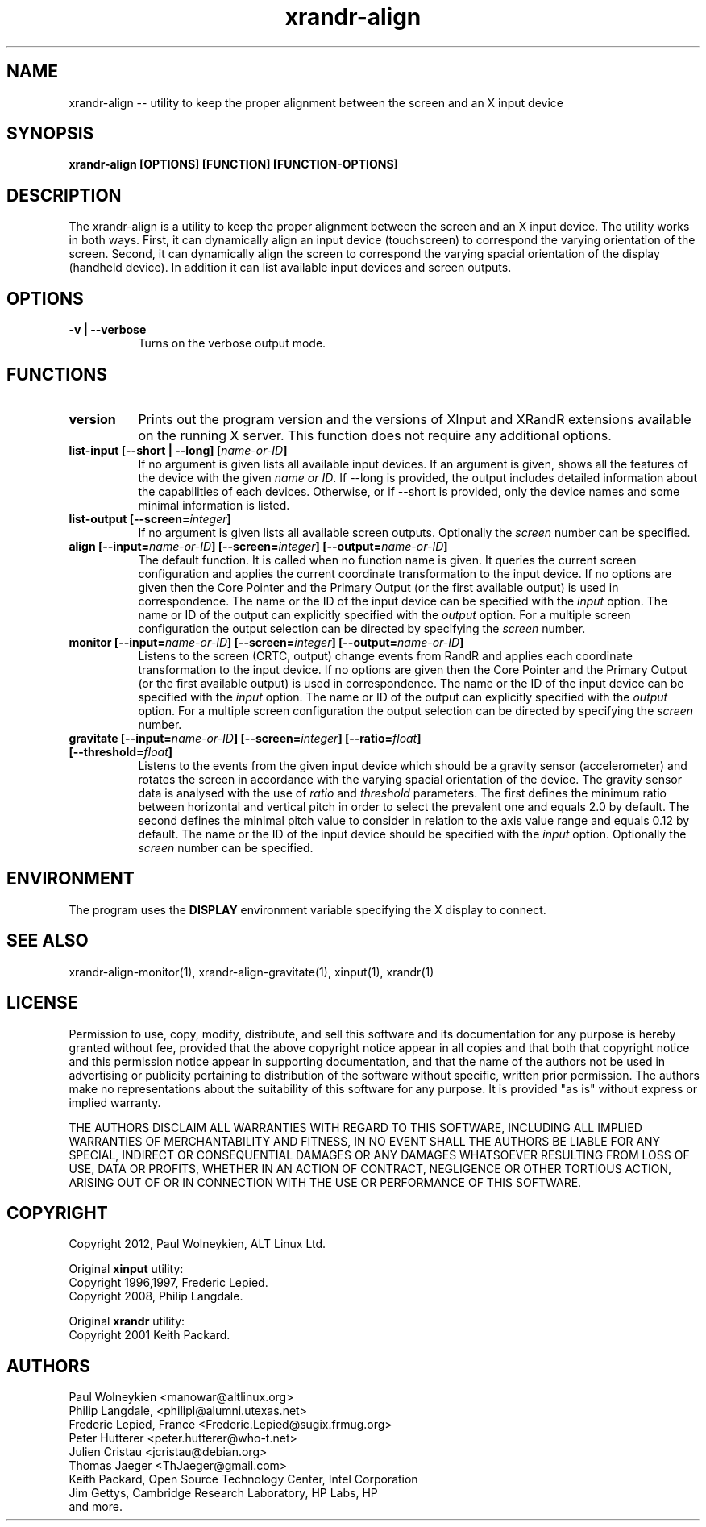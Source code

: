 .TH xrandr-align 1

.SH NAME
xrandr-align -- utility to keep the proper alignment between the
screen and an X input device

.SH SYNOPSIS
.B xrandr-align [OPTIONS] [FUNCTION] [FUNCTION-OPTIONS]

.SH DESCRIPTION
The xrandr-align is a utility to keep the proper alignment between the
screen and an X input device. The utility works in both ways. First, it
can dynamically align an input device (touchscreen) to correspond the
varying orientation of the screen. Second, it can dynamically align
the screen to correspond the varying spacial orientation of the
display (handheld device). In addition it can list available input
devices and screen outputs.

.SH OPTIONS
.TP 8
.B -v | --verbose
Turns on the verbose output mode.

.SH FUNCTIONS
.TP 8
.B version
Prints out the program version and the versions of XInput and XRandR
extensions available on the running X server. This function does not
require any additional options.
.PP
.TP 8
.B list-input [--short | --long] [\fIname-or-ID\fP]
If no argument is given lists all available input devices. If an
argument is given, shows all the features of the device with the given
\fIname or ID\fP.
If --long is provided, the output includes detailed information about
the capabilities of each devices. Otherwise, or if --short is
provided, only the device names and some minimal information is
listed.
.PP
.TP 8
.B list-output [--screen=\fIinteger\fP]
If no argument is given lists all available screen outputs. Optionally
the \fIscreen\fP number can be specified.
.PP
.TP 8
.B align [--input=\fIname-or-ID\fP] [--screen=\fIinteger\fP] [--output=\fIname-or-ID\fP]
The default function. It is called when no function name is given. It
queries the current screen configuration and applies the current
coordinate transformation to the input device. If no options are given
then the Core Pointer and the Primary Output (or the first available
output) is used in correspondence. The name or the ID of the input
device can be specified with the \fIinput\fP option. The name or ID of the
output can explicitly specified with the \fIoutput\fP option. For a
multiple screen configuration the output selection can be directed by
specifying the \fIscreen\fP number.
.PP
.TP 8
.B monitor [--input=\fIname-or-ID\fP] [--screen=\fIinteger\fP] [--output=\fIname-or-ID\fP]
Listens to the screen (CRTC, output) change events from RandR and
applies each coordinate transformation to the input device. If no
options are given then the Core Pointer and the Primary Output (or the
first available output) is used in correspondence. The name or the ID
of the input device can be specified with the \fIinput\fP option. The name or
ID of the output can explicitly specified with the \fIoutput\fP
option. For a multiple screen configuration the output selection can
be directed by specifying the \fIscreen\fP number.
.PP
.TP 8
.B gravitate [--input=\fIname-or-ID\fP] [--screen=\fIinteger\fP] [--ratio=\fIfloat\fP] [--threshold=\fIfloat\fP]
Listens to the events from the given input device which should be a
gravity sensor (accelerometer) and rotates the screen in accordance
with the varying spacial orientation of the device. The gravity sensor
data is analysed with the use of \fIratio\fP and \fIthreshold\fP
parameters. The first defines the minimum ratio between horizontal and
vertical pitch in order to select the prevalent one and equals 2.0 by
default. The second defines the minimal pitch value to consider in
relation to the axis value range and equals 0.12 by default.
The name or the ID of the input device should be specified with the
\fIinput\fP option. Optionally the \fIscreen\fP number can be specified.

.SH ENVIRONMENT
The program uses the \fBDISPLAY\fP environment variable specifying the
X display to connect.

.SH "SEE ALSO"
xrandr-align-monitor(1), xrandr-align-gravitate(1), xinput(1), xrandr(1)

.SH LICENSE
Permission to use, copy, modify, distribute, and sell this software
and its documentation for any purpose is  hereby granted without fee,
provided that the  above copyright   notice appear  in   all  copies
and  that both  that copyright  notice   and   this  permission
notice  appear  in  supporting documentation, and that   the  name of
the authors  not  be  used  in advertising or publicity pertaining to
distribution of the software without specific,  written prior
permission. The authors  make  no representations about the
suitability of this software for any purpose.  It is provided "as is"
without express or implied warranty.

THE AUTHORS DISCLAIM ALL   WARRANTIES WITH REGARD  TO  THIS SOFTWARE,
INCLUDING ALL IMPLIED   WARRANTIES OF MERCHANTABILITY  AND   FITNESS,
IN NO EVENT  SHALL THE AUTHORS  BE   LIABLE   FOR ANY  SPECIAL,
INDIRECT   OR CONSEQUENTIAL DAMAGES OR ANY DAMAGES WHATSOEVER
RESULTING FROM LOSS OF USE, DATA  OR PROFITS, WHETHER  IN  AN ACTION
OF  CONTRACT,  NEGLIGENCE OR OTHER TORTIOUS  ACTION, ARISING    OUT OF
OR   IN  CONNECTION  WITH THE USE OR PERFORMANCE OF THIS SOFTWARE.

.SH COPYRIGHT
Copyright 2012, Paul Wolneykien, ALT Linux Ltd.
.PP
Original \fBxinput\fP utility:
.nf
Copyright 1996,1997, Frederic Lepied.
Copyright 2008, Philip Langdale.
.PP
Original \fBxrandr\fP utility:
.nf
Copyright 2001 Keith Packard.

.SH AUTHORS

.nf
Paul Wolneykien <manowar@altlinux.org>
Philip Langdale, <philipl@alumni.utexas.net>
Frederic Lepied, France <Frederic.Lepied@sugix.frmug.org>
Peter Hutterer <peter.hutterer@who-t.net>
Julien Cristau <jcristau@debian.org>
Thomas Jaeger <ThJaeger@gmail.com>
Keith Packard, Open Source Technology Center, Intel Corporation
Jim Gettys, Cambridge Research Laboratory, HP Labs, HP
and more.
.fi
